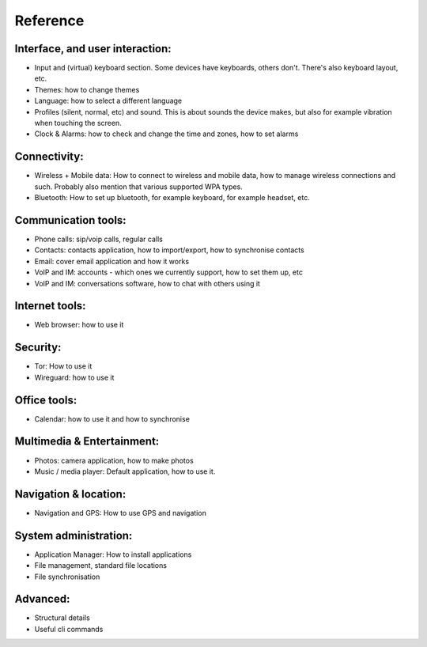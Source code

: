 Reference
=========

Interface, and user interaction:
--------------------------------
* Input and (virtual) keyboard section. Some devices have keyboards, others don't. There's also keyboard layout, etc.
* Themes: how to change themes
* Language: how to select a different language
* Profiles (silent, normal, etc) and sound. This is about sounds the device makes, but also for example vibration when touching the screen.
* Clock & Alarms: how to check and change the time and zones, how to set alarms

Connectivity:
-------------
* Wireless + Mobile data: How to connect to wireless and mobile data, how to manage wireless connections and such. Probably also mention that various supported WPA types.
* Bluetooth: How to set up bluetooth, for example keyboard, for example headset, etc.

Communication tools:
--------------------
* Phone calls: sip/voip calls, regular calls
* Contacts: contacts application, how to import/export, how to synchronise contacts
* Email: cover email application and how it works
* VoIP and IM: accounts - which ones we currently support, how to set them up, etc
* VoIP and IM: conversations software, how to chat with others using it

Internet tools:
---------------
* Web browser: how to use it

Security:
---------
* Tor: How to use it
* Wireguard: how to use it

Office tools:
-------------
* Calendar: how to use it and how to synchronise

Multimedia & Entertainment:
---------------------------
* Photos: camera application, how to make photos
* Music / media player: Default application, how to use it.

Navigation & location:
----------------------
* Navigation and GPS: How to use GPS and navigation

System administration:
----------------------
* Application Manager: How to install applications
* File management, standard file locations
* File synchronisation

Advanced:
---------
* Structural details
* Useful cli commands

